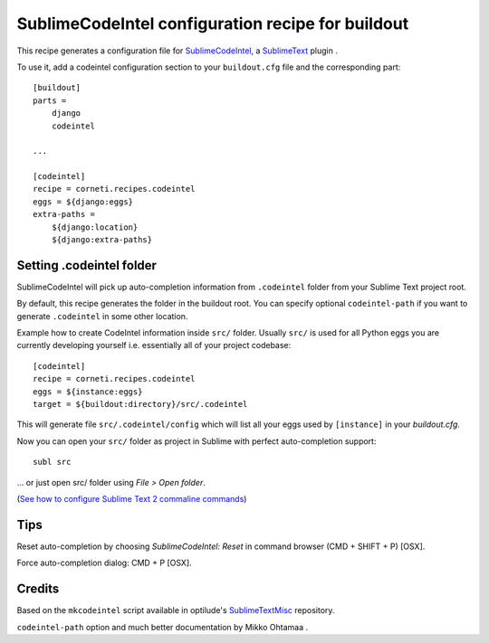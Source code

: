 ==================================================
SublimeCodeIntel configuration recipe for buildout
==================================================

This recipe generates a configuration file for SublimeCodeIntel_, a SublimeText_ plugin .

To use it, add a codeintel configuration section to your ``buildout.cfg`` file and the corresponding part::

    [buildout]
    parts =
        django
        codeintel

    ...

    [codeintel]
    recipe = corneti.recipes.codeintel
    eggs = ${django:eggs}
    extra-paths =
        ${django:location}
        ${django:extra-paths}

Setting .codeintel folder
===========================

SublimeCodeIntel will pick up auto-completion information from ``.codeintel``
folder from your Sublime Text project root.

By default, this recipe generates the folder in the buildout root.
You can specify optional ``codeintel-path`` if you want to generate
``.codeintel`` in some other location.

Example how to create CodeIntel information inside ``src/`` folder.
Usually ``src/`` is used for all Python eggs you are currently developing yourself i.e.
essentially all of your project codebase::

    [codeintel]
    recipe = corneti.recipes.codeintel
    eggs = ${instance:eggs}
    target = ${buildout:directory}/src/.codeintel

This will generate file ``src/.codeintel/config`` which will list all your eggs
used by ``[instance]`` in your *buildout.cfg*.

Now you can open your ``src/`` folder as project in Sublime with perfect auto-completion support::

    subl src

... or just open src/ folder using *File > Open folder*.

(`See how to configure Sublime Text 2 commaline commands <http://opensourcehacker.com/2012/05/11/sublime-text-2-tips-for-python-and-web-developers/>`_)

Tips
=======

Reset auto-completion by choosing *SublimeCodeIntel: Reset* in command browser (CMD + SHIFT + P) [OSX].

Force auto-completion dialog: CMD + P [OSX].

Credits
=======

Based on the ``mkcodeintel`` script available in optilude's SublimeTextMisc_ repository.

``codeintel-path`` option and much better documentation by Mikko Ohtamaa .

.. _SublimeCodeIntel: https://github.com/Kronuz/SublimeCodeIntel

.. _SublimeText: http://www.sublimetext.com/2

.. _SublimeTextMisc: https://github.com/optilude/SublimeTextMisc

